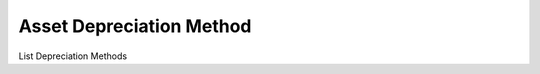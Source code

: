 
.. _functional-guide/process/rv_asset_depreciation_method:

=========================
Asset Depreciation Method
=========================

List Depreciation Methods
